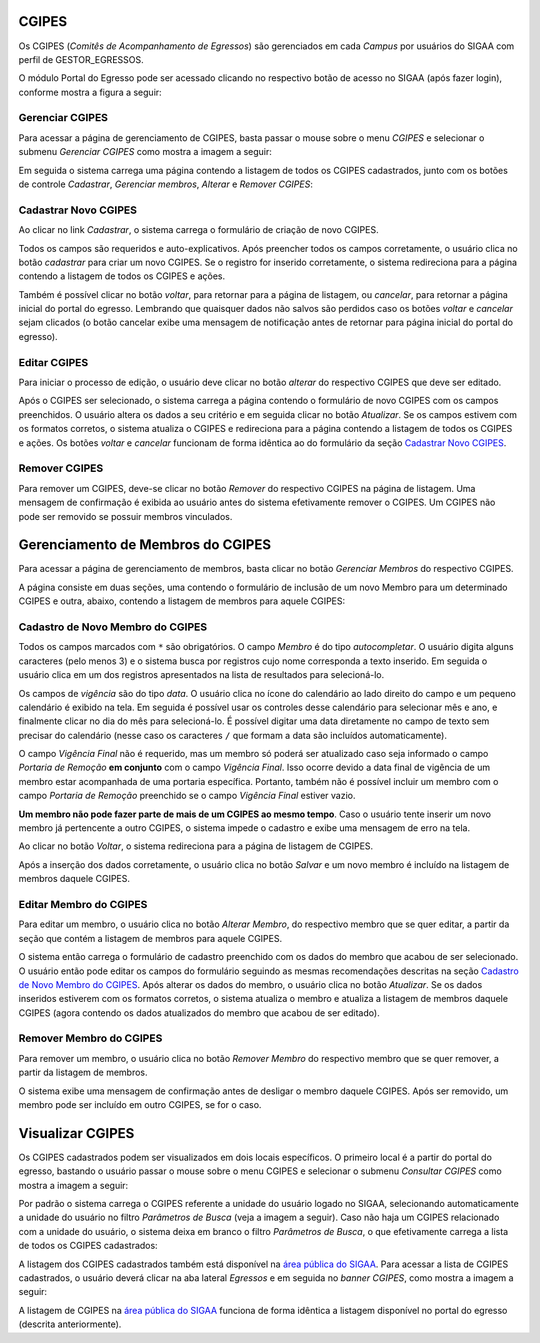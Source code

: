 .. _cgipes:

CGIPES
------

Os CGIPES (*Comitês de Acompanhamento de Egressos*) são gerenciados em cada *Campus* por usuários do SIGAA com
perfil de GESTOR_EGRESSOS.

O módulo Portal do Egresso pode ser acessado clicando no respectivo botão de acesso no SIGAA (após fazer login),
conforme mostra a figura a seguir:

.. image:: /_static/img/portal-egressos/menu.png

Gerenciar CGIPES
^^^^^^^^^^^^^^^^

Para acessar a página de gerenciamento de CGIPES, basta passar o mouse sobre o menu *CGIPES* e selecionar o submenu
*Gerenciar CGIPES* como mostra a imagem a seguir:

.. image:: /_static/img/portal-egressos/cgipes/gerenciar_cgipes.png

Em seguida o sistema carrega uma página contendo a listagem de todos os CGIPES cadastrados, junto com os botões de controle
*Cadastrar*, *Gerenciar membros*, *Alterar* e *Remover CGIPES*:

.. image:: /_static/img/portal-egressos/cgipes/comites.png

.. _cadastrar_novo_cgipes:

Cadastrar Novo CGIPES
^^^^^^^^^^^^^^^^^^^^^

Ao clicar no link *Cadastrar*, o sistema carrega o formulário de criação de novo CGIPES.

.. image:: /_static/img/portal-egressos/cadastrar.png

Todos os campos são requeridos e auto-explicativos. Após preencher todos os campos corretamente, o usuário clica
no botão *cadastrar* para criar um novo
CGIPES. Se o registro for inserido corretamente, o sistema redireciona para a página contendo a listagem de todos os CGIPES e 
ações.

Também é possível clicar no botão *voltar*, para retornar para a página de listagem, ou *cancelar*, para
retornar a página inicial do portal do egresso. Lembrando que quaisquer dados não salvos são perdidos caso os botões
*voltar* e *cancelar* sejam clicados (o botão cancelar exibe uma mensagem de notificação antes de retornar para
página inicial do portal do egresso).

.. image:: /_static/img/portal-egressos/cgipes/form_novo_cgipes.png

Editar CGIPES
^^^^^^^^^^^^^

Para iniciar o processo de edição, o usuário deve clicar no botão *alterar* do respectivo CGIPES que deve ser editado.

.. image:: /_static/img/portal-egressos/cgipes/alterar_cgipes.png

Após o CGIPES ser selecionado, o sistema carrega a página contendo o formulário de novo CGIPES com os campos
preenchidos. O usuário altera os dados a seu critério e em seguida clicar no botão *Atualizar*. Se os campos
estivem com os formatos corretos, o sistema atualiza o CGIPES e redireciona para a página contendo a listagem de todos os CGIPES e ações.
Os botões *voltar* e *cancelar* funcionam de forma idêntica ao do formulário da seção `Cadastrar Novo CGIPES`_.

.. image:: /_static/img/portal-egressos/cgipes/atualizar_cgipes_form.png

Remover CGIPES
^^^^^^^^^^^^^^

Para remover um CGIPES, deve-se clicar no botão *Remover* do respectivo CGIPES na página de listagem. Uma mensagem de confirmação é exibida ao usuário
antes do sistema efetivamente remover o CGIPES. Um CGIPES não pode ser removido se possuir membros vinculados.

.. image:: /_static/img/portal-egressos/cgipes/remover.png

Gerenciamento de Membros do CGIPES
----------------------------------

Para acessar a página de gerenciamento de membros, basta clicar no botão *Gerenciar Membros* do respectivo CGIPES.

.. image:: /_static/img/portal-egressos/cgipes/membros.png

A página consiste em duas seções, uma contendo o formulário de inclusão de um novo Membro para um determinado CGIPES
e outra, abaixo, contendo a listagem de membros para aquele CGIPES:

.. image:: /_static/img/portal-egressos/cgipes/membros_form.png

.. _cadastro_novo_membro_cgipes:

Cadastro de Novo Membro do CGIPES
^^^^^^^^^^^^^^^^^^^^^^^^^^^^^^^^^

Todos os campos marcados com ``*`` são obrigatórios. O campo *Membro* é do tipo *autocompletar*. O usuário digita
alguns caracteres (pelo menos 3) e o sistema busca por registros cujo nome corresponda a texto inserido. Em seguida o usuário
clica em um dos registros apresentados na lista de resultados para selecioná-lo.

.. image:: /_static/img/portal-egressos/cgipes/auto_completar.png

Os campos de *vigência* são do tipo *data*. O usuário clica no ícone do calendário ao lado direito do campo e
um pequeno calendário é exibido na tela. Em seguida é possível usar os controles desse calendário para selecionar mês e ano,
e finalmente clicar no dia do mês para selecioná-lo. É possível digitar uma data diretamente no campo de texto sem
precisar do calendário (nesse caso os caracteres ``/`` que formam a data são incluídos automaticamente).

.. image:: /_static/img/portal-egressos/cgipes/campo_data.png

O campo *Vigência Final* não é requerido, mas um membro só poderá ser atualizado caso seja informado o campo
*Portaria de Remoção* **em conjunto** com o campo *Vigência Final*. Isso ocorre devido a data final de vigência
de um membro estar acompanhada de uma portaria específica. Portanto, também não é possível incluir um membro com o campo
*Portaria de Remoção* preenchido se o campo *Vigência Final* estiver vazio.

**Um membro não pode fazer parte de mais de um CGIPES ao mesmo tempo**. Caso o usuário tente inserir um novo membro já pertencente
a outro CGIPES, o sistema impede o cadastro e exibe uma mensagem de erro na tela.

.. image:: /_static/img/portal-egressos/cgipes/novo_membro_erro.png

Ao clicar no botão *Voltar*, o sistema redireciona para a página de listagem de CGIPES.

Após a inserção dos dados corretamente, o usuário clica no botão *Salvar* e um novo membro é incluído na listagem
de membros daquele CGIPES.

Editar Membro do CGIPES
^^^^^^^^^^^^^^^^^^^^^^^

Para editar um membro, o usuário clica no botão *Alterar Membro*, do respectivo membro que se quer editar, a partir
da seção que contém a listagem de membros para aquele CGIPES.

.. image:: /_static/img/portal-egressos/cgipes/alterar_membro.png

O sistema então carrega o formulário de cadastro preenchido com os dados do membro que acabou
de ser selecionado. O usuário então pode editar os campos do formulário seguindo as mesmas recomendações descritas na seção
`Cadastro de Novo Membro do CGIPES`_. Após alterar os dados do membro, o usuário clica no botão *Atualizar*. Se os dados inseridos
estiverem com os formatos corretos, o sistema atualiza o membro e atualiza a listagem de membros daquele CGIPES (agora
contendo os dados atualizados do membro que acabou de ser editado).

Remover Membro do CGIPES
^^^^^^^^^^^^^^^^^^^^^^^^

Para remover um membro, o usuário clica no botão *Remover Membro* do respectivo membro que se quer remover, a
partir da listagem de membros.

.. image:: /_static/img/portal-egressos/cgipes/remover_membro.png

O sistema exibe uma mensagem de confirmação antes de desligar o membro daquele CGIPES. Após ser removido, um
membro pode ser incluído em outro CGIPES, se for o caso.

Visualizar CGIPES
-----------------

Os CGIPES cadastrados podem ser visualizados em dois locais específicos. O primeiro local é a partir do portal
do egresso, bastando o usuário passar o mouse sobre o menu CGIPES e selecionar o submenu *Consultar CGIPES*
como mostra a imagem a seguir:

.. image:: /_static/img/portal-egressos/cgipes/consultar_cgipes.png

Por padrão o sistema carrega o CGIPES referente a unidade do usuário logado no SIGAA, selecionando automaticamente
a unidade do usuário no filtro *Parâmetros de Busca* (veja a imagem a seguir). Caso não haja um CGIPES relacionado com
a unidade do usuário, o sistema deixa em branco o filtro *Parâmetros de Busca*, o que efetivamente carrega
a lista de todos os CGIPES cadastrados:

.. image:: /_static/img/portal-egressos/cgipes/cgipes_lista.png

A listagem dos CGIPES cadastrados também está disponível na
`área pública do SIGAA <https://sigaa.ifpa.edu.br/sigaa/public/>`_. Para acessar a lista de CGIPES cadastrados,
o usuário deverá clicar na aba lateral *Egressos* e em seguida no *banner* *CGIPES*, como mostra a imagem a seguir:

.. image:: /_static/img/portal-egressos/cgipes/cgipes_publico.png

A listagem de CGIPES na `área pública do SIGAA <https://sigaa.ifpa.edu.br/sigaa/public/>`_ funciona de forma
idêntica a listagem disponível no portal do egresso (descrita anteriormente).

.. raw:: latex

    \newpage

